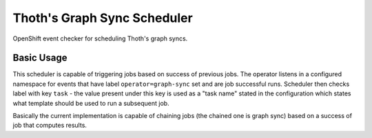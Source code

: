 Thoth's Graph Sync Scheduler
----------------------------

OpenShift event checker for scheduling Thoth's graph syncs.


Basic Usage
===========

This scheduler is capable of triggering jobs based on success of previous jobs.
The operator listens in a configured namespace for events that have label
``operator=graph-sync`` set and are job successful runs. Scheduler then checks label
with key ``task`` - the value present under this key is used as a "task name"
stated in the configuration which states what template should be used to run a
subsequent job.

Basically the current implementation is capable of chaining jobs (the chained one is
graph sync) based on a success of job that computes results.
